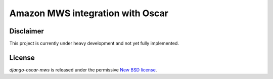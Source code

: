 =======================================
Amazon MWS integration with Oscar
=======================================

.. image:: https://travis-ci.org/tangentlabs/django-oscar-mws.png?branch=master
    :target: https://travis-ci.org/tangentlabs/django-oscar-mws?branch=master

.. image:: https://coveralls.io/repos/tangentlabs/django-oscar-mws/badge.png?branch=master
    :target: https://coveralls.io/r/tangentlabs/django-oscar-mws?branch=master

.. image:: https://d2weczhvl823v0.cloudfront.net/tangentlabs/django-oscar-mws/trend.png


Disclaimer
----------

This project is currently under heavy development and not yet fully
implemented.


License
-------

*django-oscar-mws* is released under the permissive `New BSD license`_.

.. _`New BSD license`: https://github.com/tangentlabs/django-oscar-mws/blob/master/LICENSE
